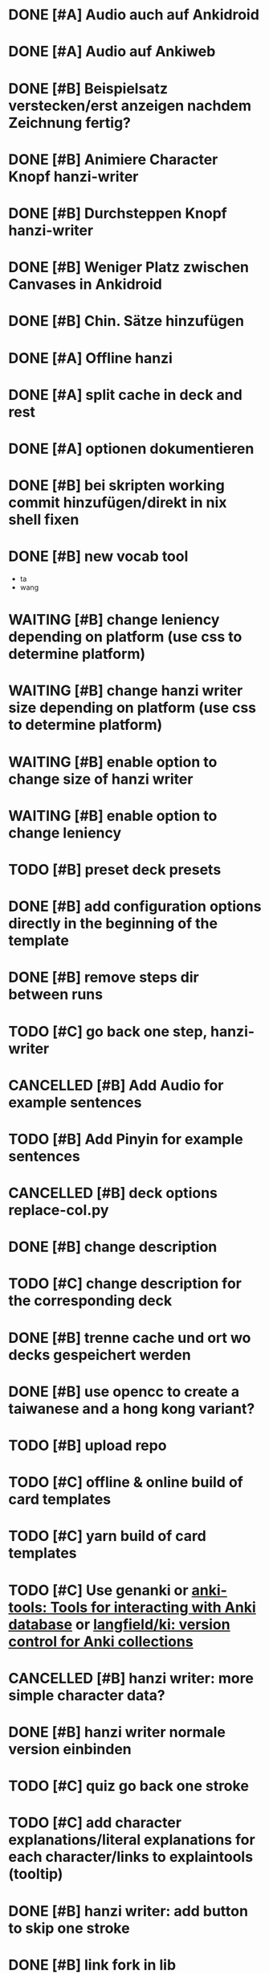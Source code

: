 * DONE [#A] Audio auch auf Ankidroid
CLOSED: [2024-05-17 Fri 15:03]
* DONE [#A] Audio auf Ankiweb
CLOSED: [2024-05-20 Mon 14:15]
* DONE [#B] Beispielsatz verstecken/erst anzeigen nachdem Zeichnung fertig?
CLOSED: [2024-05-20 Mon 14:28]
* DONE [#B] Animiere Character Knopf hanzi-writer
CLOSED: [2024-05-16 Thu 14:50]
* DONE [#B] Durchsteppen Knopf hanzi-writer
CLOSED: [2024-05-16 Thu 13:00]
* DONE [#B] Weniger Platz zwischen Canvases in Ankidroid
CLOSED: [2024-05-17 Fri 15:02]
* DONE [#B] Chin. Sätze hinzufügen
CLOSED: [2024-05-16 Thu 13:10]
* DONE [#A] Offline hanzi
CLOSED: [2024-05-17 Fri 14:10]
* DONE [#A] split cache in deck and rest
CLOSED: [2024-05-17 Fri 14:10]
* DONE [#A] optionen dokumentieren
CLOSED: [2024-05-17 Fri 15:02]
* DONE [#B] bei skripten working commit hinzufügen/direkt in nix shell fixen
CLOSED: [2024-05-17 Fri 14:10]
* DONE [#B] new vocab tool
CLOSED: [2024-05-30 Thu 21:24]
- ta
- wang
* WAITING [#B] change leniency depending on platform (use css to determine platform)
:LOGBOOK:
- State "WAITING"    from "TODO"       [2024-05-31 Fri 13:46]
:END:

* WAITING [#B] change hanzi writer size depending on platform (use css to determine platform)
:LOGBOOK:
- State "WAITING"    from "TODO"       [2024-05-31 Fri 13:46]
:END:
* WAITING [#B] enable option to change size of hanzi writer
:LOGBOOK:
- State "WAITING"    from "TODO"       [2024-05-31 Fri 13:46]
:END:

* WAITING [#B] enable option to change leniency
:LOGBOOK:
- State "WAITING"    from "TODO"       [2024-05-31 Fri 13:46]
:END:
* TODO [#B] preset deck presets
:LOGBOOK:
- State "WAITING"    from              [2024-06-12 Wed 17:10]
:END:
* DONE [#B] add configuration options directly in the beginning of the template
CLOSED: [2024-05-31 Fri 14:02]
* DONE [#B] remove steps dir between runs
CLOSED: [2024-05-30 Thu 21:31]
* TODO [#C] go back one step, hanzi-writer
* CANCELLED [#B] Add Audio for example sentences
CLOSED: [2024-05-31 Fri 17:46]
* TODO [#B] Add Pinyin for example sentences
* CANCELLED [#B] deck options replace-col.py
CLOSED: [2024-05-31 Fri 14:02]
* DONE [#B] change description
CLOSED: [2024-05-31 Fri 20:28]
* TODO [#C] change description for the corresponding deck
* DONE [#B] trenne cache und ort wo decks gespeichert werden
CLOSED: [2024-05-30 Thu 22:46]
* DONE [#B] use opencc to create a taiwanese and a hong kong variant?
CLOSED: [2024-05-26 Sun 09:04]
* TODO [#B] upload repo
* TODO [#C] offline & online build of card templates
* TODO [#C] yarn build of card templates
* TODO [#C] Use genanki or [[https://hackage.haskell.org/package/anki-tools][anki-tools: Tools for interacting with Anki database]] or [[https://github.com/langfield/ki][langfield/ki: version control for Anki collections]]
* CANCELLED [#B] hanzi writer: more simple character data?
CLOSED: [2024-05-24 Fri 23:10]
* DONE [#B] hanzi writer normale version einbinden
CLOSED: [2024-05-30 Thu 22:58]
* TODO [#C] quiz go back one stroke
* TODO [#C] add character explanations/literal explanations for each character/links to explaintools (tooltip)
* DONE [#B] hanzi writer: add button to skip one stroke
CLOSED: [2024-05-21 Tue 15:24]
* DONE [#B] link fork in lib
CLOSED: [2024-05-21 Tue 19:07]
* TODO [#C] bilder hinzufügen? ([[https://www.pexels.com/][Free Stock Photos, Royalty Free Stock Images & Copyright Free Pictures · Pexels]])
* TODO [#C] Use ankiconnect instead of manually using unzipping the decks, etc.
* TODO [#C] more efficient loading with async?
* TODO [#C] set leniency hanzi writer less on desktop, more on mobile?
* TODO [#B] contextmanager for database connections
